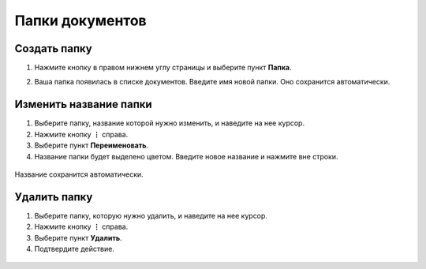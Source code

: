 Папки документов
================

Создать папку
----------------------------
#. Нажмите кнопку |Создать| в правом нижнем углу страницы и выберите пункт **Папка**.

.. |Создать| image:: _static/buttons/2020-08-28_164135.jpg

2. Ваша папка появилась в списке документов. Введите имя новой папки. Оно сохранится автоматически.

.. figure:: _static/movie/create_folder_1.gif
       :align: center
       :alt: Создание папки


Изменить название папки
-----------------------
#. Выберите папку, название которой нужно изменить, и наведите на нее курсор.
#. Нажмите кнопку **⋮** справа.
#. Выберите пункт **Переименовать**.
#. Название папки будет выделено цветом. Введите новое название и нажмите вне строки.

.. figure:: _static/movie/edit_folder.gif
       :align: center
       :alt: Редактирование папки
Название сохранится автоматически.


Удалить папку
--------------
#. Выберите папку, которую нужно удалить, и наведите на нее курсор.
#. Нажмите кнопку **⋮** справа.
#. Выберите пункт **Удалить**.
#. Подтвердите действие.

.. figure:: _static/movie/delete_folder.gif
       :align: center
       :alt: Создание папки
